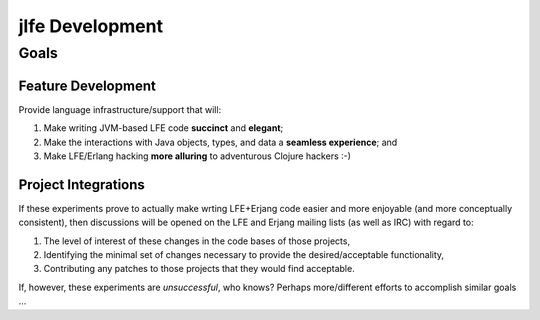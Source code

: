 jlfe Development
================


Goals
-----


Feature Development
,,,,,,,,,,,,,,,,,,,

Provide language infrastructure/support that will:

#. Make writing JVM-based LFE code **succinct** and **elegant**;

#. Make the interactions with Java objects, types, and data a **seamless
   experience**; and

#. Make LFE/Erlang hacking **more alluring** to adventurous Clojure hackers
   :-)


Project Integrations
,,,,,,,,,,,,,,,,,,,,

If these experiments prove to actually make wrting LFE+Erjang code easier
and more enjoyable (and more conceptually consistent), then discussions
will be opened on the LFE and Erjang mailing lists (as well as IRC) with
regard to:

#. The level of interest of these changes in the code bases of those
   projects,

#. Identifying the minimal set of changes necessary to provide the
   desired/acceptable functionality,

#. Contributing any patches to those projects that they would find
   acceptable.

If, however, these experiments are *unsuccessful*, who knows?
Perhaps more/different efforts to accomplish similar goals ...
